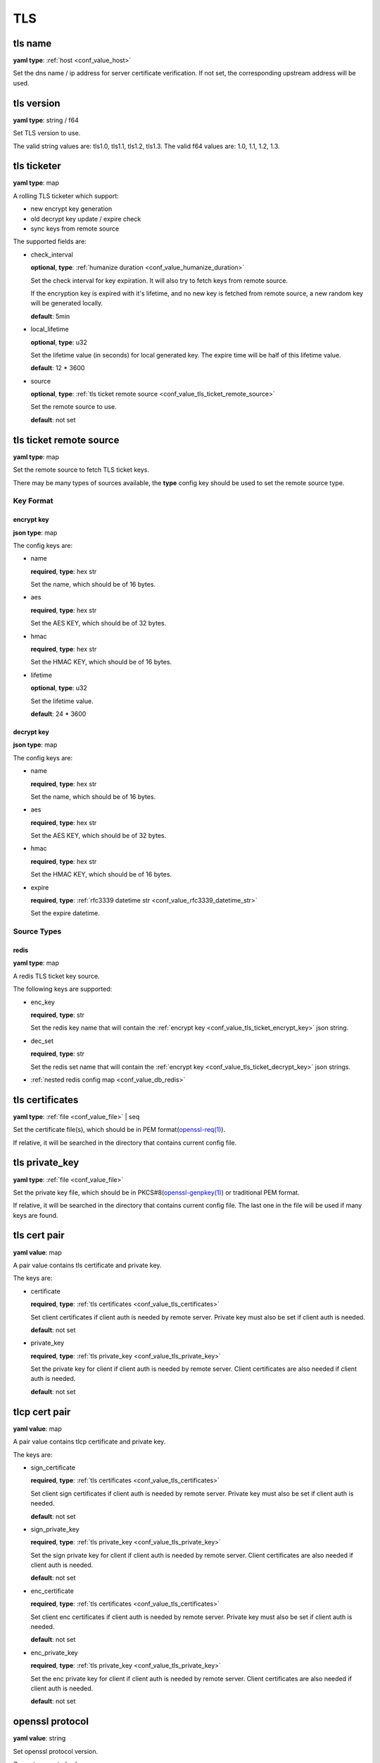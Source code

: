 .. _configure_tls_value_types:

***
TLS
***

.. _conf_value_tls_name:

tls name
========

**yaml type**: :ref:`host <conf_value_host>`

Set the dns name / ip address for server certificate verification.
If not set, the corresponding upstream address will be used.

.. versionchanged:: IP address is supported since version 1.7.15

.. _conf_value_tls_version:

tls version
===========

**yaml type**: string / f64

Set TLS version to use.

The valid string values are: tls1.0, tls1.1, tls1.2, tls1.3.
The valid f64 values are: 1.0, 1.1, 1.2, 1.3.

.. _conf_value_tls_ticketer:

tls ticketer
============

**yaml type**: map

A rolling TLS ticketer which support:

- new encrypt key generation
- old decrypt key update / expire check
- sync keys from remote source

The supported fields are:

* check_interval

  **optional**, **type**: :ref:`humanize duration <conf_value_humanize_duration>`

  Set the check interval for key expiration. It will also try to fetch keys from remote source.

  If the encryption key is expired with it's lifetime, and no new key is fetched from remote source,
  a new random key will be generated locally.

  **default**: 5min

* local_lifetime

  **optional**, **type**: u32

  Set the lifetime value (in seconds) for local generated key. The expire time will be half of this lifetime value.

  **default**: 12 * 3600

* source

  **optional**, **type**: :ref:`tls ticket remote source <conf_value_tls_ticket_remote_source>`

  Set the remote source to use.

  **default**: not set

.. _conf_value_tls_ticket_remote_source:

tls ticket remote source
========================

**yaml type**: map

Set the remote source to fetch TLS ticket keys.

There may be many types of sources available, the **type** config key should be used to set the remote source type.

Key Format
----------

.. _conf_value_tls_ticket_encrypt_key:

encrypt key
^^^^^^^^^^^

**json type**: map

The config keys are:

* name

  **required**, **type**: hex str

  Set the name, which should be of 16 bytes.

* aes

  **required**, **type**: hex str

  Set the AES KEY, which should be of 32 bytes.

* hmac

  **required**, **type**: hex str

  Set the HMAC KEY, which should be of 16 bytes.

* lifetime

  **optional**, **type**: u32

  Set the lifetime value.

  **default**: 24 * 3600

.. _conf_value_tls_ticket_decrypt_key:

decrypt key
^^^^^^^^^^^

**json type**: map

The config keys are:

* name

  **required**, **type**: hex str

  Set the name, which should be of 16 bytes.

* aes

  **required**, **type**: hex str

  Set the AES KEY, which should be of 32 bytes.

* hmac

  **required**, **type**: hex str

  Set the HMAC KEY, which should be of 16 bytes.

* expire

  **required**, **type**: :ref:`rfc3339 datetime str <conf_value_rfc3339_datetime_str>`

  Set the expire datetime.

Source Types
------------

redis
^^^^^

**yaml type**: map

A redis TLS ticket key source.

The following keys are supported:

* enc_key

  **required**, **type**: str

  Set the redis key name that will contain the :ref:`encrypt key <conf_value_tls_ticket_encrypt_key>` json string.

* dec_set

  **required**, **type**: str

  Set the redis set name that will contain the :ref:`encrypt key <conf_value_tls_ticket_decrypt_key>` json strings.

* :ref:`nested redis config map <conf_value_db_redis>`

.. _conf_value_tls_certificates:

tls certificates
================

**yaml type**: :ref:`file <conf_value_file>` | seq

Set the certificate file(s), which should be in PEM format(`openssl-req(1)`_).

If relative, it will be searched in the directory that contains current config file.

.. _openssl-req(1): https://www.openssl.org/docs/manmaster/man1/openssl-req.html

.. _conf_value_tls_private_key:

tls private_key
===============

**yaml type**: :ref:`file <conf_value_file>`

Set the private key file, which should be in PKCS#8(`openssl-genpkey(1)`_) or traditional PEM format.

If relative, it will be searched in the directory that contains current config file.
The last one in the file will be used if many keys are found.

.. _openssl-genpkey(1): https://www.openssl.org/docs/manmaster/man1/openssl-genpkey.html

.. _conf_value_tls_cert_pair:

tls cert pair
=============

**yaml value**: map

A pair value contains tls certificate and private key.

The keys are:

* certificate

  **required**, **type**: :ref:`tls certificates <conf_value_tls_certificates>`

  Set client certificates if client auth is needed by remote server.
  Private key must also be set if client auth is needed.

  **default**: not set

* private_key

  **required**, **type**: :ref:`tls private_key <conf_value_tls_private_key>`

  Set the private key for client if client auth is needed by remote server.
  Client certificates are also needed if client auth is needed.

  **default**: not set

.. _conf_value_tlcp_cert_pair:

tlcp cert pair
==============

**yaml value**: map

A pair value contains tlcp certificate and private key.

The keys are:

* sign_certificate

  **required**, **type**: :ref:`tls certificates <conf_value_tls_certificates>`

  Set client sign certificates if client auth is needed by remote server.
  Private key must also be set if client auth is needed.

  **default**: not set

* sign_private_key

  **required**, **type**: :ref:`tls private_key <conf_value_tls_private_key>`

  Set the sign private key for client if client auth is needed by remote server.
  Client certificates are also needed if client auth is needed.

  **default**: not set

* enc_certificate

  **required**, **type**: :ref:`tls certificates <conf_value_tls_certificates>`

  Set client enc certificates if client auth is needed by remote server.
  Private key must also be set if client auth is needed.

  **default**: not set

* enc_private_key

  **required**, **type**: :ref:`tls private_key <conf_value_tls_private_key>`

  Set the enc private key for client if client auth is needed by remote server.
  Client certificates are also needed if client auth is needed.

  **default**: not set

.. versionadded:: 1.7.23

.. _conf_value_openssl_protocol:

openssl protocol
================

**yaml value**: string

Set openssl protocol version.

Current supported values are:

- tls1.0
- tls1.1
- tls1.2
- tls1.3
- tlcp (only if vendored-tongsuo feature is enabled)

.. _conf_value_openssl_ciphers:

openssl ciphers
===============

**yaml value**: string or seq

Set openssl cipher list or ciphersuites for the specified protocol.

Values can be obtained from `openssl ciphers -v` command.

For string value, it can be ciphers joined by ':'.

For seq value, each one should be a cipher string.

.. _conf_value_openssl_tls_client_config:

openssl tls client config
=========================

**yaml value**: map

The tls config to be used as a tls client.

The map is consists of the following fields:

* protocol

  **optional**, **type**: :ref:`openssl protocol <conf_value_openssl_protocol>`

  Set to use a specific protocol version.

  **default**: not set

* min_tls_version

  **optional**, **type**: :ref:`tls version <conf_value_tls_version>`

  Set the minimal TLS version to use if `protocol` is not set.

  **default**: not set

  .. versionadded:: 1.9.9

* max_tls_version

  **optional**, **type**: :ref:`tls version <conf_value_tls_version>`

  Set the maximum TLS version to use if `protocol` is not set.

  **default**: not set

  .. versionadded:: 1.9.9

* ciphers

  **optional**, **type**: :ref:`openssl ciphers <conf_value_openssl_ciphers>`
  **require**: protocol

  Set to use a specific set of ciphers for the specified protocol version.

  **default**: not set

* disable_sni

  **optional**, **type**: bool

  Whether to send the Server Name Indication (SNI) extension during the client handshake.

  **default**: false

* cert_pair

  **optional**, **type**: :ref:`tls cert pair <conf_value_tls_cert_pair>`
  **conflict**: certificate, private_key

  Set the client certificate and private key pair.

  **default**: not set

* tlcp_cert_pair

  **optional**, **type**: :ref:`tlcp cert pair <conf_value_tlcp_cert_pair>`

  Set the client certificate and private key pair for TLCP protocol.
  This will be in effect only if protocol is set to tlcp.

  **default**: not set

  .. versionadded:: 1.7.23

* certificate

  **optional**, **type**: :ref:`tls certificates <conf_value_tls_certificates>`
  **conflict**: cert_pair

  Set client certificates if client auth is needed by remote server.
  Private key must also be set if client auth is needed.

  **default**: not set

* private_key

  **optional**, **type**: :ref:`tls private_key <conf_value_tls_private_key>`
  **conflict**: cert_pair

  Set the private key for client if client auth is needed by remote server.
  Client certificates are also needed if client auth is needed.

  **default**: not set

* ca_certificate | server_auth_certificate

  **optional**, **type**: :ref:`tls certificates <conf_value_tls_certificates>`

  A list of certificates for server auth. If not set, the system default ca certificates will be used.

  **default**: not set

* no_default_ca_certificate

  **optional**, **type**: bool

  Set if you don't want to load default ca certificates.

  **default**: false

* handshake_timeout

  **optional**, **type**: :ref:`humanize duration <conf_value_humanize_duration>`

  Set the tls handshake timeout value.

  **default**: 10s

* no_session_cache

  **optional**, **type**: bool

  Set if you want to disable cache of TLS sessions.

  **default**: false

* use_builtin_session_cache

  **optional**, **type**: bool

  Set if we should use OpenSSL builtin session cache.

  **default**: false

* session_cache_lru_max_sites

  **optional**, **type**: usize

  Set how many LRU sites should have cached sessions.

  Only in use if this tls client is used by many sites.

  **default**: 128

* session_cache_each_capacity

  **optional**, **type**: usize

  Set how many sessions should be kept for each site.

  **default**: 16

* supported_groups

  **optional**, **type**: str

  Set the supported elliptic curve groups.

  **default**: not set

  .. versionadded:: 1.7.35

* use_ocsp_stapling

  **optional**, **type**: bool

  Set this to true to request a stapled OCSP response from the server.

  Verify of this response is still not implemented.

  **default**: not set, the default value may vary between different OpenSSL variants

  .. versionadded:: 1.7.35

* enable_sct

  **optional**, **type**: bool

  Enable the processing of signed certificate timestamps (SCTs) for OpenSSL, or enables SCT requests for BoringSSL.

  Verify of this response is still not implemented for BoringSSL variants.

  **default**: not set, the default value may vary between different OpenSSL variants

  .. versionadded:: 1.7.35

* enable_grease

  **optional**, **type**: bool

  Enable GREASE. See `RFC 8701`_.

  **default**: not set, the default value may vary between different OpenSSL variants

  .. versionadded:: 1.7.35

  .. _RFC 8701: https://datatracker.ietf.org/doc/rfc8701/

* permute_extensions

  **optional**, **type**: bool

  Whether to permute TLS extensions.

  **default**: not set, the default value may vary between different OpenSSL variants

  .. versionadded:: 1.7.36

* insecure:

  **optional**, **type**: bool

  **DANGEROUS**: Enable to not verify peer (server) tls certificates.

  When this option is enabled, verify errors will be logged to the configured structured logger.

  **default**: false

  .. versionadded:: 1.11.0

.. _conf_value_openssl_server_config:

openssl server config
=====================

**yaml value**: map

The tls config to be used as a openssl tls server.

The map is consists of the following fields:

* cert_pairs

  **optional**, **type**: :ref:`tls cert pair <conf_value_tls_cert_pair>` or seq

  Set certificate and private key pairs for this TLS server.

  If not set, TLS protocol will be disabled.

  **default**: not set

* tlcp_cert_pairs

  **optional**, **type**: :ref:`tlcp cert pair <conf_value_tlcp_cert_pair>` or seq

  Set certificate and private key pairs for this TLCP server.

  If not set, TLCP protocol will be disabled.

  **default**: not set

* enable_client_auth

  **optional**, **type**: bool

  Set if you want to enable client auth.

  **default**: disabled

* session_id_context

  **optional**, **type**: str

  A string that will be added to the prefix when calculate the session id context sha1 hash.

  **default**: not set

  .. versionadded:: 1.7.32

* no_session_ticket

  **optional**, **type**: bool

  Set if we should disable TLS session ticket (stateless session resumption by Session Ticket).

  **default**: false

  .. versionadded:: 1.9.4

* no_session_cache

  **optional**, **type**: bool

  Set if we should disable TLS session cache (stateful session resumption by Session ID).

  **default**: false

  .. versionadded:: 1.9.4

* ca_certificate | client_auth_certificate

  **optional**, **type**: :ref:`tls certificates <conf_value_tls_certificates>`

  A list of certificates for client auth. If not set, the system default ca certificates will be used.

  **default**: not set

* handshake_timeout

  **optional**, **type**: :ref:`humanize duration <conf_value_humanize_duration>`

  Set the tls handshake timeout value.

  **default**: 10s

.. versionadded:: 1.7.29

.. _conf_value_rustls_client_config:

rustls client config
====================

**yaml value**: map

The tls config to be used as a tls client.

The map is consists of the following fields:

* no_session_cache

  **optional**, **type**: bool

  Set if you want to disable cache of TLS sessions.

  **default**: false

* disable_sni

  **optional**, **type**: bool

  Whether to send the Server Name Indication (SNI) extension during the client handshake.

  **default**: false

* max_fragment_size

  **optional**, **type**: usize

  Set the maximum size of TLS message we'll emit.

  **default**: default value in tls driver

* cert_pair

  **optional**, **type**: :ref:`tls cert pair <conf_value_tls_cert_pair>`
  **conflict**: certificate, private_key

  Set the client certificate and private key pair.

  **default**: not set

* certificate

  **optional**, **type**: :ref:`tls certificates <conf_value_tls_certificates>`

  Set client certificates if client auth is needed by remote server.
  Private key must also be set if client auth is needed.

  **default**: not set

* private_key

  **optional**, **type**: :ref:`tls private_key <conf_value_tls_private_key>`

  Set the private key for client if client auth is needed by remote server.
  Client certificates are also needed if client auth is needed.

  **default**: not set

* ca_certificate | server_auth_certificate

  **optional**, **type**: :ref:`tls certificates <conf_value_tls_certificates>`

  A list of certificates for server auth. If not set, the system default ca certificates will be used.

  **default**: not set

* no_default_ca_certificate

  **optional**, **type**: bool

  Set if you don't want to load default ca certificates.

  **default**: false

* use_builtin_ca_certificate

  **optional**, **type**: bool

  Set to true if you want to use built in webpki-roots ca certificates as default ca certificates.

  **default**: false

* handshake_timeout

  **optional**, **type**: :ref:`humanize duration <conf_value_humanize_duration>`

  Set the tls handshake timeout value.

  **default**: 10s

.. _conf_value_rustls_server_config:

rustls server config
====================

**yaml value**: map

The tls config to be used as a tls server.

The map is consists of the following fields:

* cert_pairs

  **optional**, **type**: :ref:`tls cert pair <conf_value_tls_cert_pair>` or seq

  Set certificate and private key pairs for this TLS server.

  .. note:: At least set this or certificate & private_key.

* certificate

  **optional**, **type**: :ref:`tls certificates <conf_value_tls_certificates>`

  Set the certificates for this TLS server.

  .. note:: At least set this or cert_pairs

* private_key

  **optional**, **type**: :ref:`tls private_key <conf_value_tls_private_key>`

  Set the private key for this TLS server.

  .. note:: At least set this or cert_pairs

* enable_client_auth

  **optional**, **type**: bool

  Set if you want to enable client auth.

  **default**: disabled

* no_session_ticket

  **optional**, **type**: bool

  Set if we should disable TLS session ticket (stateless session resumption by Session Ticket).

  **default**: false

  .. versionadded:: 1.9.4

* no_session_cache

  **optional**, **type**: bool

  Set if we should disable TLS session cache (stateful session resumption by Session ID).

  **default**: false

  .. versionadded:: 1.9.4

* ca_certificate | client_auth_certificate

  **optional**, **type**: :ref:`tls certificates <conf_value_tls_certificates>`

  A list of certificates for client auth. If not set, the system default ca certificates will be used.

  **default**: not set

* handshake_timeout

  **optional**, **type**: :ref:`humanize duration <conf_value_humanize_duration>`

  Set the tls handshake timeout value.

  **default**: 10s
